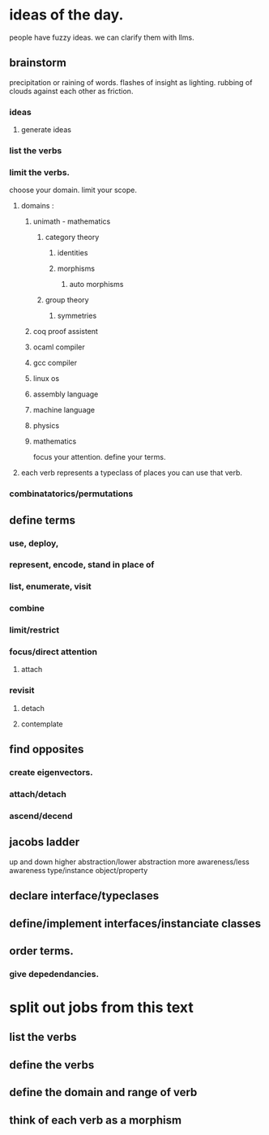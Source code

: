 * ideas of the day.
people have fuzzy ideas.
we can clarify them with llms.

** brainstorm
precipitation or raining of words.
flashes of insight as lighting.
rubbing of clouds against each other as friction.

*** ideas
**** generate ideas
*** list the verbs

*** limit the verbs.
choose your domain.
limit your scope.
**** domains :
***** unimath - mathematics
****** category theory
******* identities
******* morphisms
******** auto morphisms
****** group theory

******* symmetries
***** coq proof assistent
***** ocaml compiler 
***** gcc compiler
***** linux os
***** assembly language
***** machine language
***** physics
***** mathematics

focus your attention.
define your terms.

**** each verb represents a typeclass of places you can use that verb.

*** combinatatorics/permutations

** define terms
*** use, deploy, 
*** represent, encode, stand in place of
*** list, enumerate, visit
*** combine

*** limit/restrict
*** focus/direct attention
**** attach

*** revisit
**** detach
**** contemplate

** find opposites
*** create eigenvectors.

*** attach/detach
*** ascend/decend

** jacobs ladder
up and down
higher abstraction/lower abstraction
more awareness/less awareness
type/instance
object/property

** declare interface/typeclases
** define/implement interfaces/instanciate classes

** order terms.
*** give depedendancies.

* split out jobs from this text
** list the verbs
** define the verbs
** define the domain and range of verb
** think of each verb as a morphism
